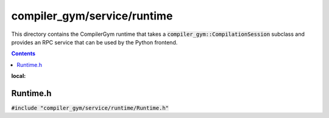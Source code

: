 compiler_gym/service/runtime
============================

This directory contains the CompilerGym runtime that takes a
:code:`compiler_gym::CompilationSession` subclass and provides an RPC service
that can be used by the Python frontend.

.. contents::
:local:

Runtime.h
---------

:code:`#include "compiler_gym/service/runtime/Runtime.h"`

.. doxygenfile:: compiler_gym/service/runtime/Runtime.h

..
  CompilerGymService.h
  --------------------

  :code:`#include "compiler_gym/service/runtime/CompilerGymService.h"`

  .. doxygenfile:: compiler_gym/service/runtime/CompilerGymService.h

  BenchmarkCache.h
  ----------------

  :code:`#include "compiler_gym/service/runtime/BenchmarkCache.h"`

  .. doxygenfile:: compiler_gym/service/runtime/BenchmarkCache.h
